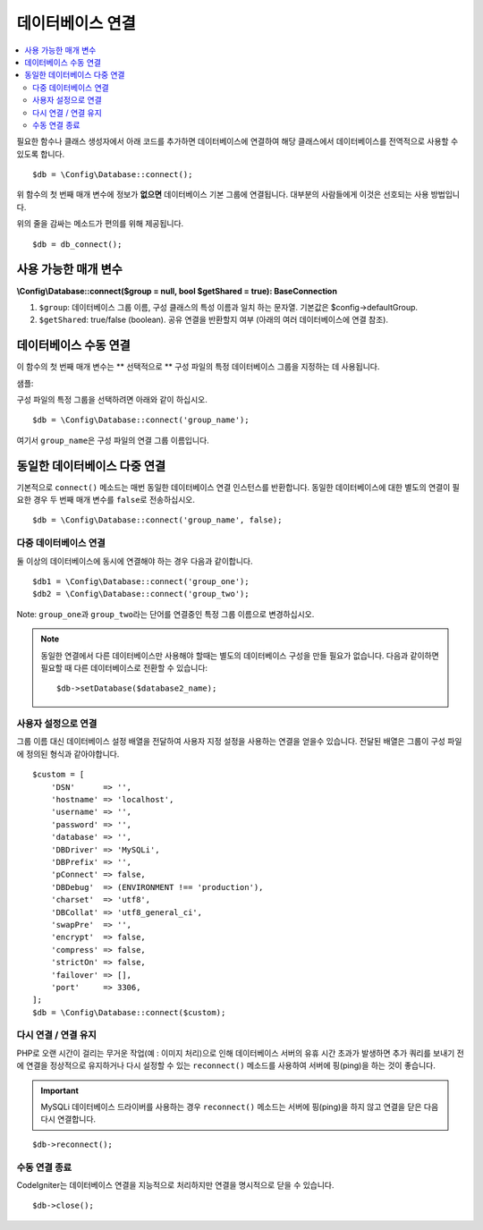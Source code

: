 ###########################
데이터베이스 연결
###########################

.. contents::
    :local:
    :depth: 2

필요한 함수나 클래스 생성자에서 아래 코드를 추가하면 데이터베이스에 연결하여 해당 클래스에서 데이터베이스를 전역적으로 사용할 수 있도록 합니다.

::

    $db = \Config\Database::connect();

위 함수의 첫 번째 매개 변수에 정보가 **없으면** 데이터베이스 기본 그룹에 연결됩니다.
대부분의 사람들에게 이것은 선호되는 사용 방법입니다.

위의 줄을 감싸는 메소드가 편의를 위해 제공됩니다.

::

    $db = db_connect();

사용 가능한 매개 변수
--------------------------

**\\Config\\Database::connect($group = null, bool $getShared = true): BaseConnection**

#. ``$group``: 데이터베이스 그룹 이름, 구성 클래스의 특성 이름과 일치 하는 문자열. 기본값은 $config->defaultGroup.
#. ``$getShared``: true/false (boolean). 공유 연결을 반환할지 여부 (아래의 여러 데이터베이스에 연결 참조).

데이터베이스 수동 연결
---------------------------------

이 함수의 첫 번째 매개 변수는 ** 선택적으로 ** 구성 파일의 특정 데이터베이스 그룹을 지정하는 데 사용됩니다.

샘플: 

구성 파일의 특정 그룹을 선택하려면 아래와 같이 하십시오.

::

    $db = \Config\Database::connect('group_name');

여기서 ``group_name``\ 은 구성 파일의 연결 그룹 이름입니다.

동일한 데이터베이스 다중 연결
-------------------------------------

기본적으로 ``connect()`` 메소드는 매번 동일한 데이터베이스 연결 인스턴스를 반환합니다.
동일한 데이터베이스에 대한 별도의 연결이 필요한 경우 두 번째 매개 변수를 ``false``\ 로 전송하십시오.

::

    $db = \Config\Database::connect('group_name', false);

다중 데이터베이스 연결
================================

둘 이상의 데이터베이스에 동시에 연결해야 하는 경우 다음과 같이합니다.

::

    $db1 = \Config\Database::connect('group_one');
    $db2 = \Config\Database::connect('group_two');

Note: ``group_one``\ 과 ``group_two``\ 라는 단어를 연결중인 특정 그룹 이름으로 변경하십시오.

.. note:: 동일한 연결에서 다른 데이터베이스만 사용해야 할때는 별도의 데이터베이스 구성을 만들 필요가 없습니다.
    다음과 같이하면 필요할 때 다른 데이터베이스로 전환할 수 있습니다::

    $db->setDatabase($database2_name);

사용자 설정으로 연결
===============================

그룹 이름 대신 데이터베이스 설정 배열을 전달하여 사용자 지정 설정을 사용하는 연결을 얻을수 있습니다.
전달된 배열은 그룹이 구성 파일에 정의된 형식과 같아야합니다.

::

    $custom = [
        'DSN'      => '',
        'hostname' => 'localhost',
        'username' => '',
        'password' => '',
        'database' => '',
        'DBDriver' => 'MySQLi',
        'DBPrefix' => '',
        'pConnect' => false,
        'DBDebug'  => (ENVIRONMENT !== 'production'),
        'charset'  => 'utf8',
        'DBCollat' => 'utf8_general_ci',
        'swapPre'  => '',
        'encrypt'  => false,
        'compress' => false,
        'strictOn' => false,
        'failover' => [],
        'port'     => 3306,
    ];
    $db = \Config\Database::connect($custom);


다시 연결 / 연결 유지
===========================================

PHP로 오랜 시간이 걸리는 무거운 작업(예 : 이미지 처리)으로 인해 데이터베이스 서버의 유휴 시간 초과가 발생하면 
추가 쿼리를 보내기 전에 연결을 정상적으로 유지하거나 다시 설정할 수 있는 ``reconnect()`` 메소드를 사용하여 
서버에 핑(ping)을 하는 것이 좋습니다.

.. important:: MySQLi 데이터베이스 드라이버를 사용하는 경우 ``reconnect()`` 메소드는 서버에 핑(ping)을 하지 않고 연결을 닫은 다음 다시 연결합니다.

::

    $db->reconnect();

수동 연결 종료
===============================

CodeIgniter는 데이터베이스 연결을 지능적으로 처리하지만 연결을 명시적으로 닫을 수 있습니다.

::

    $db->close();
